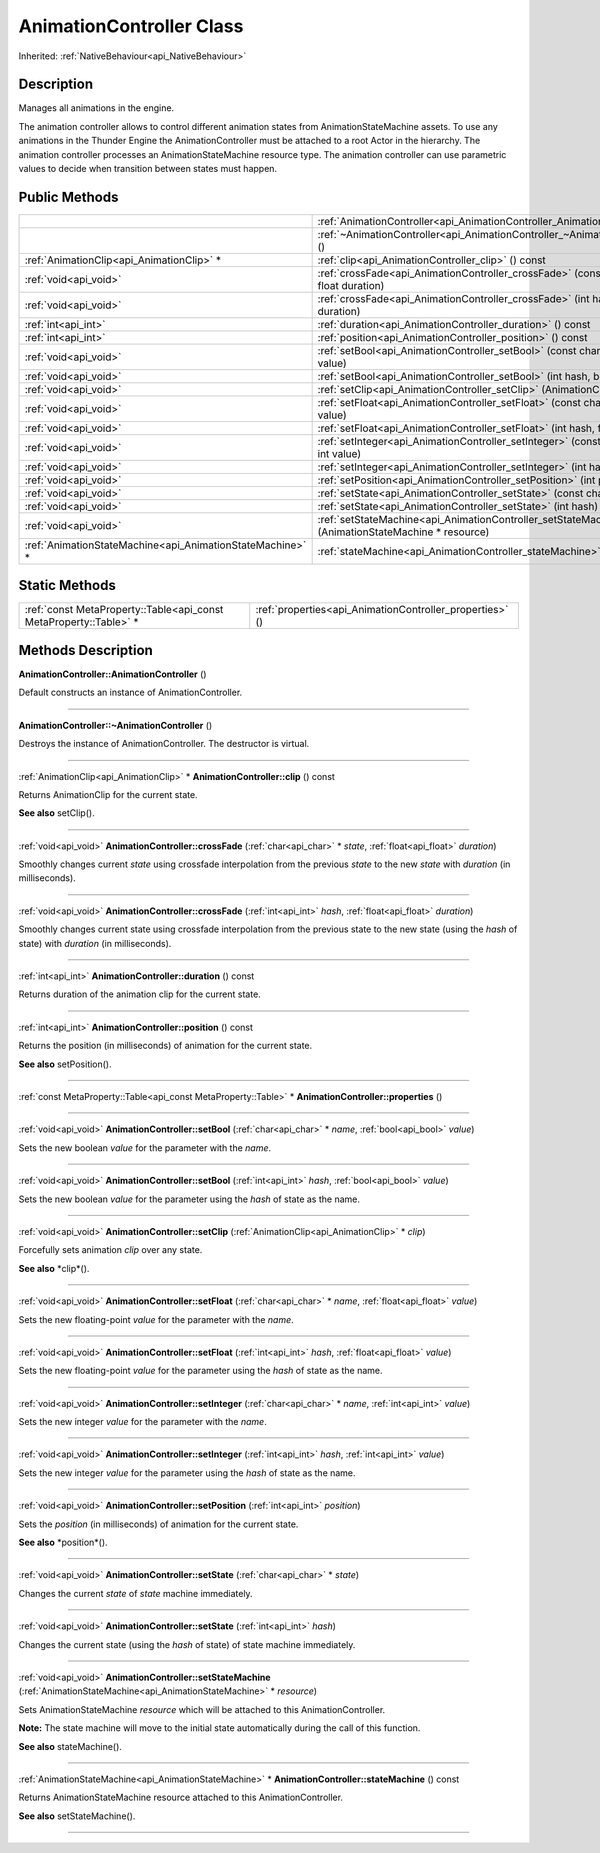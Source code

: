 .. _api_AnimationController:
AnimationController Class
================

Inherited: :ref:`NativeBehaviour<api_NativeBehaviour>`

.. _api_AnimationController_description:
Description
-----------

Manages all animations in the engine.

The animation controller allows to control different animation states from AnimationStateMachine assets. To use any animations in the Thunder Engine the AnimationController must be attached to a root Actor in the hierarchy. The animation controller processes an AnimationStateMachine resource type. The animation controller can use parametric values to decide when transition between states must happen.



.. _api_AnimationController_public:
Public Methods
--------------

+-----------------------------------------------------------+----------------------------------------------------------------------------------------------------+
|                                                           | :ref:`AnimationController<api_AnimationController_AnimationController>` ()                         |
+-----------------------------------------------------------+----------------------------------------------------------------------------------------------------+
|                                                           | :ref:`~AnimationController<api_AnimationController_~AnimationController>` ()                       |
+-----------------------------------------------------------+----------------------------------------------------------------------------------------------------+
|                 :ref:`AnimationClip<api_AnimationClip>` * | :ref:`clip<api_AnimationController_clip>` () const                                                 |
+-----------------------------------------------------------+----------------------------------------------------------------------------------------------------+
|                                     :ref:`void<api_void>` | :ref:`crossFade<api_AnimationController_crossFade>` (const char * state, float  duration)          |
+-----------------------------------------------------------+----------------------------------------------------------------------------------------------------+
|                                     :ref:`void<api_void>` | :ref:`crossFade<api_AnimationController_crossFade>` (int  hash, float  duration)                   |
+-----------------------------------------------------------+----------------------------------------------------------------------------------------------------+
|                                       :ref:`int<api_int>` | :ref:`duration<api_AnimationController_duration>` () const                                         |
+-----------------------------------------------------------+----------------------------------------------------------------------------------------------------+
|                                       :ref:`int<api_int>` | :ref:`position<api_AnimationController_position>` () const                                         |
+-----------------------------------------------------------+----------------------------------------------------------------------------------------------------+
|                                     :ref:`void<api_void>` | :ref:`setBool<api_AnimationController_setBool>` (const char * name, bool  value)                   |
+-----------------------------------------------------------+----------------------------------------------------------------------------------------------------+
|                                     :ref:`void<api_void>` | :ref:`setBool<api_AnimationController_setBool>` (int  hash, bool  value)                           |
+-----------------------------------------------------------+----------------------------------------------------------------------------------------------------+
|                                     :ref:`void<api_void>` | :ref:`setClip<api_AnimationController_setClip>` (AnimationClip * clip)                             |
+-----------------------------------------------------------+----------------------------------------------------------------------------------------------------+
|                                     :ref:`void<api_void>` | :ref:`setFloat<api_AnimationController_setFloat>` (const char * name, float  value)                |
+-----------------------------------------------------------+----------------------------------------------------------------------------------------------------+
|                                     :ref:`void<api_void>` | :ref:`setFloat<api_AnimationController_setFloat>` (int  hash, float  value)                        |
+-----------------------------------------------------------+----------------------------------------------------------------------------------------------------+
|                                     :ref:`void<api_void>` | :ref:`setInteger<api_AnimationController_setInteger>` (const char * name, int  value)              |
+-----------------------------------------------------------+----------------------------------------------------------------------------------------------------+
|                                     :ref:`void<api_void>` | :ref:`setInteger<api_AnimationController_setInteger>` (int  hash, int  value)                      |
+-----------------------------------------------------------+----------------------------------------------------------------------------------------------------+
|                                     :ref:`void<api_void>` | :ref:`setPosition<api_AnimationController_setPosition>` (int  position)                            |
+-----------------------------------------------------------+----------------------------------------------------------------------------------------------------+
|                                     :ref:`void<api_void>` | :ref:`setState<api_AnimationController_setState>` (const char * state)                             |
+-----------------------------------------------------------+----------------------------------------------------------------------------------------------------+
|                                     :ref:`void<api_void>` | :ref:`setState<api_AnimationController_setState>` (int  hash)                                      |
+-----------------------------------------------------------+----------------------------------------------------------------------------------------------------+
|                                     :ref:`void<api_void>` | :ref:`setStateMachine<api_AnimationController_setStateMachine>` (AnimationStateMachine * resource) |
+-----------------------------------------------------------+----------------------------------------------------------------------------------------------------+
| :ref:`AnimationStateMachine<api_AnimationStateMachine>` * | :ref:`stateMachine<api_AnimationController_stateMachine>` () const                                 |
+-----------------------------------------------------------+----------------------------------------------------------------------------------------------------+

.. _api_AnimationController_static:
Static Methods
--------------

+-------------------------------------------------------------------+----------------------------------------------------------+
| :ref:`const MetaProperty::Table<api_const MetaProperty::Table>` * | :ref:`properties<api_AnimationController_properties>` () |
+-------------------------------------------------------------------+----------------------------------------------------------+

.. _api_AnimationController_methods:
Methods Description
-------------------

.. _api_AnimationController_AnimationController:

**AnimationController::AnimationController** ()

Default constructs an instance of AnimationController.

----

.. _api_AnimationController_~AnimationController:

**AnimationController::~AnimationController** ()

Destroys the instance of AnimationController. The destructor is virtual.

----

.. _api_AnimationController_clip:

:ref:`AnimationClip<api_AnimationClip>` * **AnimationController::clip** () const

Returns AnimationClip for the current state.

**See also** setClip().

----

.. _api_AnimationController_crossFade:

:ref:`void<api_void>`  **AnimationController::crossFade** (:ref:`char<api_char>` * *state*, :ref:`float<api_float>`  *duration*)

Smoothly changes current *state* using crossfade interpolation from the previous *state* to the new *state* with *duration* (in milliseconds).

----

.. _api_AnimationController_crossFade:

:ref:`void<api_void>`  **AnimationController::crossFade** (:ref:`int<api_int>`  *hash*, :ref:`float<api_float>`  *duration*)

Smoothly changes current state using crossfade interpolation from the previous state to the new state (using the *hash* of state) with *duration* (in milliseconds).

----

.. _api_AnimationController_duration:

:ref:`int<api_int>`  **AnimationController::duration** () const

Returns duration of the animation clip for the current state.

----

.. _api_AnimationController_position:

:ref:`int<api_int>`  **AnimationController::position** () const

Returns the position (in milliseconds) of animation for the current state.

**See also** setPosition().

----

.. _api_AnimationController_properties:

:ref:`const MetaProperty::Table<api_const MetaProperty::Table>` * **AnimationController::properties** ()

----

.. _api_AnimationController_setBool:

:ref:`void<api_void>`  **AnimationController::setBool** (:ref:`char<api_char>` * *name*, :ref:`bool<api_bool>`  *value*)

Sets the new boolean *value* for the parameter with the *name*.

----

.. _api_AnimationController_setBool:

:ref:`void<api_void>`  **AnimationController::setBool** (:ref:`int<api_int>`  *hash*, :ref:`bool<api_bool>`  *value*)

Sets the new boolean *value* for the parameter using the *hash* of state as the name.

----

.. _api_AnimationController_setClip:

:ref:`void<api_void>`  **AnimationController::setClip** (:ref:`AnimationClip<api_AnimationClip>` * *clip*)

Forcefully sets animation *clip* over any state.

**See also** *clip*().

----

.. _api_AnimationController_setFloat:

:ref:`void<api_void>`  **AnimationController::setFloat** (:ref:`char<api_char>` * *name*, :ref:`float<api_float>`  *value*)

Sets the new floating-point *value* for the parameter with the *name*.

----

.. _api_AnimationController_setFloat:

:ref:`void<api_void>`  **AnimationController::setFloat** (:ref:`int<api_int>`  *hash*, :ref:`float<api_float>`  *value*)

Sets the new floating-point *value* for the parameter using the *hash* of state as the name.

----

.. _api_AnimationController_setInteger:

:ref:`void<api_void>`  **AnimationController::setInteger** (:ref:`char<api_char>` * *name*, :ref:`int<api_int>`  *value*)

Sets the new integer *value* for the parameter with the *name*.

----

.. _api_AnimationController_setInteger:

:ref:`void<api_void>`  **AnimationController::setInteger** (:ref:`int<api_int>`  *hash*, :ref:`int<api_int>`  *value*)

Sets the new integer *value* for the parameter using the *hash* of state as the name.

----

.. _api_AnimationController_setPosition:

:ref:`void<api_void>`  **AnimationController::setPosition** (:ref:`int<api_int>`  *position*)

Sets the *position* (in milliseconds) of animation for the current state.

**See also** *position*().

----

.. _api_AnimationController_setState:

:ref:`void<api_void>`  **AnimationController::setState** (:ref:`char<api_char>` * *state*)

Changes the current *state* of *state* machine immediately.

----

.. _api_AnimationController_setState:

:ref:`void<api_void>`  **AnimationController::setState** (:ref:`int<api_int>`  *hash*)

Changes the current state (using the *hash* of state) of state machine immediately.

----

.. _api_AnimationController_setStateMachine:

:ref:`void<api_void>`  **AnimationController::setStateMachine** (:ref:`AnimationStateMachine<api_AnimationStateMachine>` * *resource*)

Sets AnimationStateMachine *resource* which will be attached to this AnimationController.

**Note:** The state machine will move to the initial state automatically during the call of this function.

**See also** stateMachine().

----

.. _api_AnimationController_stateMachine:

:ref:`AnimationStateMachine<api_AnimationStateMachine>` * **AnimationController::stateMachine** () const

Returns AnimationStateMachine resource attached to this AnimationController.

**See also** setStateMachine().

----


